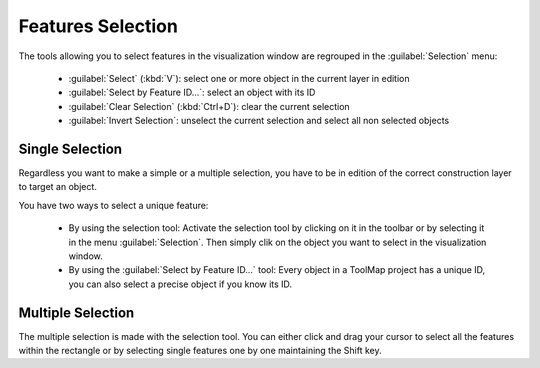 Features Selection
=====================

The tools allowing you to select features in the visualization window are regrouped in the :guilabel:`Selection` menu:

  * :guilabel:`Select` (:kbd:`V`): select one or more object in the current layer in edition
  * :guilabel:`Select by Feature ID...`: select an object with its ID
  * :guilabel:`Clear Selection` (:kbd:`Ctrl+D`): clear the current selection
  * :guilabel:`Invert Selection`: unselect the current selection and select all non selected objects

Single Selection
--------------------

Regardless you want to make a simple or a multiple selection, you have to be in edition of the correct construction layer to target an object.

You have two ways to select a unique feature:

  * By using the selection tool: Activate the selection tool by clicking on it in the toolbar or by selecting it in the menu :guilabel:`Selection`. Then simply clik on the object you want to select in the visualization window.
  * By using the :guilabel:`Select by Feature ID...` tool: Every object in a ToolMap project has a unique ID, you can also select a precise object if you know its ID.

Multiple Selection
--------------------

The multiple selection is made with the selection tool. You can either click and drag your cursor to select all the features within the rectangle or by selecting single features one by one maintaining the Shift key.